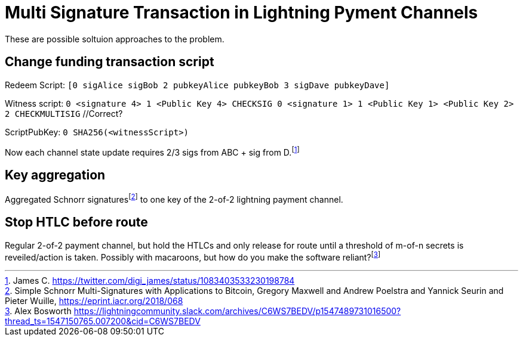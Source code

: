 Multi Signature Transaction in Lightning Pyment Channels
========================================================

These are possible soltuion approaches to the problem.

Change funding transaction script
---------------------------------

Redeem Script: `[0 sigAlice sigBob 2 pubkeyAlice pubkeyBob 3 sigDave pubkeyDave]` 

Witness script: `0 <signature 4> 1 <Public Key 4> CHECKSIG 0 <signature 1> 1 <Public Key 1> <Public Key 2> 2 CHECKMULTISIG` //Correct?

ScriptPubKey: `0 SHA256(<witnessScript>)`

Now each channel state update requires 2/3 sigs from ABC + sig from D.footnote:[James C. https://twitter.com/digi_james/status/1083403533230198784]

Key aggregation
---------------

Aggregated Schnorr signaturesfootnote:[Simple Schnorr Multi-Signatures with Applications to Bitcoin, Gregory Maxwell and Andrew Poelstra and Yannick Seurin and Pieter Wuille, https://eprint.iacr.org/2018/068] to one key of the 2-of-2 lightning payment channel. 

Stop HTLC before route
----------------------

Regular 2-of-2 payment channel, but hold the HTLCs and only release for route until a threshold of m-of-n secrets is reveiled/action is taken. Possibly with macaroons, but how do you make the software reliant?footnote:[Alex Bosworth https://lightningcommunity.slack.com/archives/C6WS7BEDV/p1547489731016500?thread_ts=1547150765.007200&cid=C6WS7BEDV]
